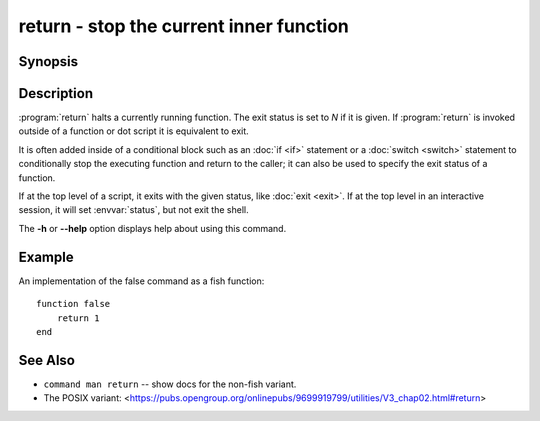 .. _cmd-return:
.. program::return:

return - stop the current inner function
========================================

Synopsis
--------

.. synopsis::

    return [N]

Description
-----------

:program:`return` halts a currently running function.
The exit status is set to *N* if it is given.
If :program:`return` is invoked outside of a function or dot script it is equivalent to exit.

It is often added inside of a conditional block such as an :doc:`if <if>` statement or a :doc:`switch <switch>` statement to conditionally stop the executing function and return to the caller; it can also be used to specify the exit status of a function.

If at the top level of a script, it exits with the given status, like :doc:`exit <exit>`.
If at the top level in an interactive session, it will set :envvar:`status`, but not exit the shell.

The **-h** or **--help** option displays help about using this command.

Example
-------

An implementation of the false command as a fish function:
::

    function false
        return 1
    end

See Also
--------

- ``command man return`` -- show docs for the non-fish variant.
- The POSIX variant: <https://pubs.opengroup.org/onlinepubs/9699919799/utilities/V3_chap02.html#return>
